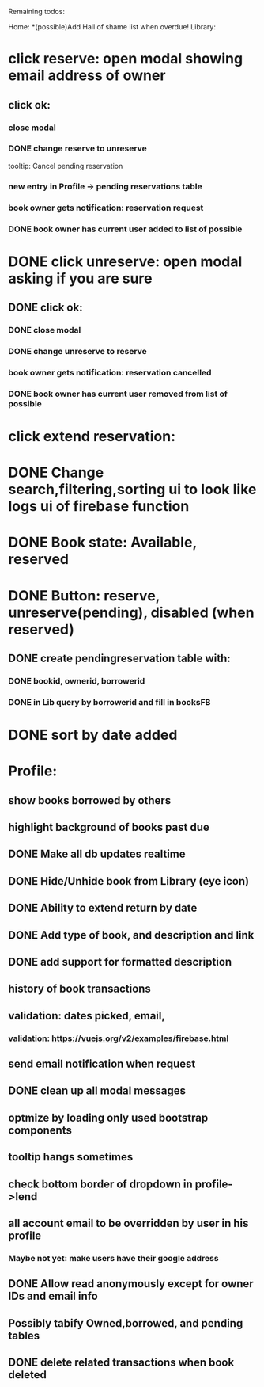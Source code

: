 
Remaining todos:

Home:
*(possible)Add Hall of shame list when overdue!
Library:
* click reserve: open modal showing email address of owner
** click ok:
*** close modal
*** DONE change reserve to unreserve
    tooltip:  Cancel pending reservation
*** new entry in Profile -> pending reservations table
*** book owner gets notification: reservation request
*** DONE book owner has current user added to list of possible
* DONE click unreserve: open modal asking if you are sure
** DONE click ok:
*** DONE close modal
*** DONE change unreserve to reserve
*** book owner gets notification: reservation cancelled
*** DONE book owner has current user removed from list of possible
* click extend reservation:
* DONE Change search,filtering,sorting ui to look like logs ui of firebase function
* DONE Book state: Available, reserved
* DONE Button: reserve, unreserve(pending), disabled (when reserved)
** DONE create pendingreservation table with:
*** DONE bookid, ownerid, borrowerid
*** DONE in Lib query by borrowerid and fill in booksFB

* DONE sort by date added
* Profile:
** show books borrowed by others
** highlight background of books past due
** DONE Make all db updates realtime
** DONE Hide/Unhide book from Library (eye icon)
** DONE Ability to extend return by date
** DONE Add type of book, and description and link
** DONE add support for formatted description
** history of book transactions
** validation: dates picked, email,
*** validation: https://vuejs.org/v2/examples/firebase.html
** send email notification when request
** DONE clean up all modal messages
** optmize by loading only used bootstrap components
** tooltip hangs sometimes
** check bottom border of dropdown in profile->lend
** all account email to be overridden by user in his profile
*** Maybe not yet: make users have their google address
** DONE Allow read anonymously except for owner IDs and email info
** Possibly tabify Owned,borrowed, and pending tables
** DONE delete related transactions when book deleted
